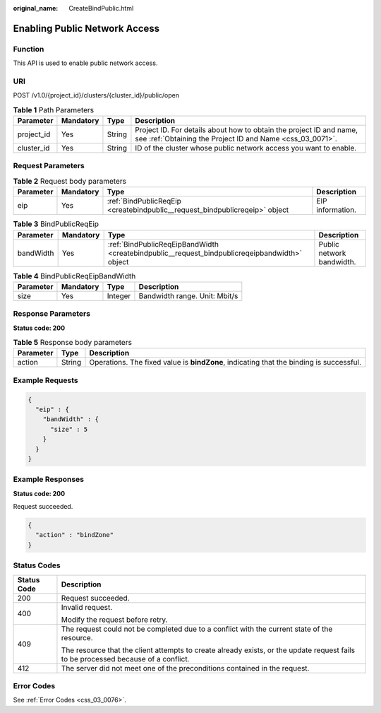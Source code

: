 :original_name: CreateBindPublic.html

.. _CreateBindPublic:

Enabling Public Network Access
==============================

Function
--------

This API is used to enable public network access.

URI
---

POST /v1.0/{project_id}/clusters/{cluster_id}/public/open

.. table:: **Table 1** Path Parameters

   +------------+-----------+--------+----------------------------------------------------------------------------------------------------------------------------------+
   | Parameter  | Mandatory | Type   | Description                                                                                                                      |
   +============+===========+========+==================================================================================================================================+
   | project_id | Yes       | String | Project ID. For details about how to obtain the project ID and name, see :ref:`Obtaining the Project ID and Name <css_03_0071>`. |
   +------------+-----------+--------+----------------------------------------------------------------------------------------------------------------------------------+
   | cluster_id | Yes       | String | ID of the cluster whose public network access you want to enable.                                                                |
   +------------+-----------+--------+----------------------------------------------------------------------------------------------------------------------------------+

Request Parameters
------------------

.. table:: **Table 2** Request body parameters

   +-----------+-----------+-----------------------------------------------------------------------------+------------------+
   | Parameter | Mandatory | Type                                                                        | Description      |
   +===========+===========+=============================================================================+==================+
   | eip       | Yes       | :ref:`BindPublicReqEip <createbindpublic__request_bindpublicreqeip>` object | EIP information. |
   +-----------+-----------+-----------------------------------------------------------------------------+------------------+

.. _createbindpublic__request_bindpublicreqeip:

.. table:: **Table 3** BindPublicReqEip

   +-----------+-----------+-----------------------------------------------------------------------------------------------+---------------------------+
   | Parameter | Mandatory | Type                                                                                          | Description               |
   +===========+===========+===============================================================================================+===========================+
   | bandWidth | Yes       | :ref:`BindPublicReqEipBandWidth <createbindpublic__request_bindpublicreqeipbandwidth>` object | Public network bandwidth. |
   +-----------+-----------+-----------------------------------------------------------------------------------------------+---------------------------+

.. _createbindpublic__request_bindpublicreqeipbandwidth:

.. table:: **Table 4** BindPublicReqEipBandWidth

   ========= ========= ======= =============================
   Parameter Mandatory Type    Description
   ========= ========= ======= =============================
   size      Yes       Integer Bandwidth range. Unit: Mbit/s
   ========= ========= ======= =============================

Response Parameters
-------------------

**Status code: 200**

.. table:: **Table 5** Response body parameters

   +-----------+--------+-----------------------------------------------------------------------------------------+
   | Parameter | Type   | Description                                                                             |
   +===========+========+=========================================================================================+
   | action    | String | Operations. The fixed value is **bindZone**, indicating that the binding is successful. |
   +-----------+--------+-----------------------------------------------------------------------------------------+

Example Requests
----------------

.. code-block::

   {
     "eip" : {
       "bandWidth" : {
         "size" : 5
       }
     }
   }

Example Responses
-----------------

**Status code: 200**

Request succeeded.

.. code-block::

   {
     "action" : "bindZone"
   }

Status Codes
------------

+-----------------------------------+------------------------------------------------------------------------------------------------------------------------------------+
| Status Code                       | Description                                                                                                                        |
+===================================+====================================================================================================================================+
| 200                               | Request succeeded.                                                                                                                 |
+-----------------------------------+------------------------------------------------------------------------------------------------------------------------------------+
| 400                               | Invalid request.                                                                                                                   |
|                                   |                                                                                                                                    |
|                                   | Modify the request before retry.                                                                                                   |
+-----------------------------------+------------------------------------------------------------------------------------------------------------------------------------+
| 409                               | The request could not be completed due to a conflict with the current state of the resource.                                       |
|                                   |                                                                                                                                    |
|                                   | The resource that the client attempts to create already exists, or the update request fails to be processed because of a conflict. |
+-----------------------------------+------------------------------------------------------------------------------------------------------------------------------------+
| 412                               | The server did not meet one of the preconditions contained in the request.                                                         |
+-----------------------------------+------------------------------------------------------------------------------------------------------------------------------------+

Error Codes
-----------

See :ref:`Error Codes <css_03_0076>`.
